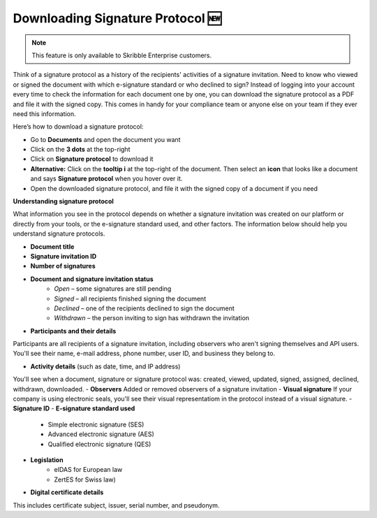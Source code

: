 .. _signature-protocol:

=================================
Downloading Signature Protocol 🆕
=================================

.. NOTE::
   This feature is only available to Skribble Enterprise customers.

Think of a signature protocol as a history of the recipients' activities of a signature invitation. Need to know who viewed or signed the document with which e-signature standard or who declined to sign? Instead of logging into your account every time to check the information for each document one by one, you can download the signature protocol as a PDF and file it with the signed copy. This comes in handy for your compliance team or anyone else on your team if they ever need this information.

Here’s how to download a signature protocol:

- Go to **Documents** and open the document you want
- Click on the **3 dots** at the top-right
- Click on **Signature protocol** to download it
- **Alternative:** Click on the **tooltip i** at the top-right of the document. Then select an **icon** that looks like a document and says **Signature protocol** when you hover over it.
- Open the downloaded signature protocol, and file it with the signed copy of a document if you need

**Understanding signature protocol**

What information you see in the protocol depends on whether a signature invitation was created on our platform or directly from your tools, or the e-signature standard used, and other factors. The information below should help you understand signature protocols.

- **Document title**
- **Signature invitation ID**
- **Number of signatures**
- **Document and signature invitation status**
      • *Open* – some signatures are still pending
      • *Signed* – all recipients finished signing the document
      • *Declined* – one of the recipients declined to sign the document
      • *Withdrawn* – the person inviting to sign has withdrawn the invitation
      
- **Participants and their details**
Participants are all recipients of a signature invitation, including observers who aren't signing themselves and API users. You'll see their name, e-mail address, phone number, user ID, and business they belong to.

- **Activity details** (such as date, time, and IP address)
You'll see when a document, signature or signature protocol was: created, viewed, updated, signed, assigned, declined, withdrawn, downloaded.
- **Observers**
Added or removed observers of a signature invitation
- **Visual signature**
If your company is using electronic seals, you'll see their visual representatiom in the protocol instead of a visual signature.
- **Signature ID**
- **E-signature standard used**
      • Simple electronic signature (SES)
      • Advanced electronic signature (AES)
      • Qualified electronic signature (QES)
- **Legislation**
      • eIDAS for European law
      • ZertES for Swiss law)
- **Digital certificate details**
This includes certificate subject, issuer, serial number, and pseudonym.


